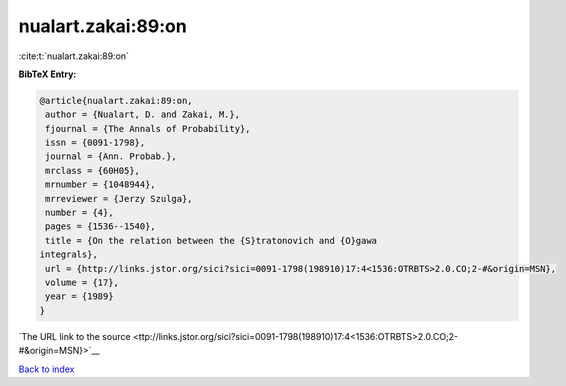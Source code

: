 nualart.zakai:89:on
===================

:cite:t:`nualart.zakai:89:on`

**BibTeX Entry:**

.. code-block:: bibtex

   @article{nualart.zakai:89:on,
    author = {Nualart, D. and Zakai, M.},
    fjournal = {The Annals of Probability},
    issn = {0091-1798},
    journal = {Ann. Probab.},
    mrclass = {60H05},
    mrnumber = {1048944},
    mrreviewer = {Jerzy Szulga},
    number = {4},
    pages = {1536--1540},
    title = {On the relation between the {S}tratonovich and {O}gawa
   integrals},
    url = {http://links.jstor.org/sici?sici=0091-1798(198910)17:4<1536:OTRBTS>2.0.CO;2-#&origin=MSN},
    volume = {17},
    year = {1989}
   }

`The URL link to the source <ttp://links.jstor.org/sici?sici=0091-1798(198910)17:4<1536:OTRBTS>2.0.CO;2-#&origin=MSN}>`__


`Back to index <../By-Cite-Keys.html>`__

